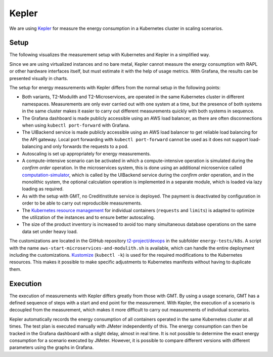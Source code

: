 ======
Kepler
======

We are using `Kepler <https://sustainable-computing.io/>`_ for measure the energy consumption in a Kubernetes cluster in scaling scenarios.

Setup
=====

The following visualizes the measurement setup with Kubernetes and Kepler in a simplified way.

.. image:: ../diagrams/c4-deployment-measurement-setup-kepler-simplified-2.svg

Since we are using virtualized instances and no bare metal, Kepler cannot measure the energy consumption with RAPL or other hardware interfaces itself, but must estimate it with the help of usage metrics. With Grafana, the results can be presented visually in charts.

The setup for energy measurements with Kepler differs from the normal setup in the following points:

- Both variants, T2-Modulith and T2-Microservices, are operated in the same Kubernetes cluster in different namespaces. Measurements are only ever carried out with one system at a time, but the presence of both systems in the same cluster makes it easier to carry out different measurements quickly with both systems in sequence.
- The Grafana dashboard is made publicly accessible using an AWS load balancer, as there are often disconnections when using ``kubectl port-forward`` with Grafana.
- The UIBackend service is made publicly accessible using an AWS load balancer to get reliable load balancing for the API gateway. Local port forwarding with ``kubectl port-forward`` cannot be used as it does not support load-balancing and only forwards the requests to a pod.
- Autoscaling is set up appropriately for energy measurements.
- A compute-intensive scenario can be activated in which a compute-intensive operation is simulated during the *confirm order* operation. In the microservices system, this is done using an additional microservice called `computation-simulator <https://github.com/t2-project/computation-simulator>`__, which is called by the UIBackend service during the *confirm order* operation, and in the monolithic system, the optional calculation operation is implemented in a separate module, which is loaded via lazy loading as required.
- As with the setup with GMT, no CreditInstitute service is deployed. The payment is deactivated by configuration in order to be able to carry out reproducible measurements.
- The `Kubernetes resource management <https://kubernetes.io/docs/concepts/configuration/manage-resources-containers>`__ for individual containers (``requests`` and ``limits``) is adapted to optimize the utilization of the instances and to ensure better autoscaling.
- The size of the product inventory is increased to avoid too many simultaneous database operations on the same data set under heavy load.

The customizations are located in the GitHub repository `t2-project/devops <https://github.com/t2-project/devops>`__ in the subfolder ``energy-tests/k8s``. A script with the name ``aws-start-microservices-and-modulith.sh`` is available, which can handle the entire deployment including the customizations. `Kustomize <https://kustomize.io>`__ (``kubectl -k``) is used for the required modifications to the Kubernetes resources. This makes it possible to make specific adjustments to Kubernetes manifests without having to duplicate them.

Execution
=========

The execution of measurements with Kepler differs greatly from those with GMT. By using a usage scenario, GMT has a defined sequence of steps with a start and end point for the measurement. With Kepler, the execution of a scenario is decoupled from the measurement, which makes it more difficult to carry out measurements of individual scenarios.

Kepler automatically records the energy consumption of all containers operated in the same Kubernetes cluster at all times. The test plan is executed manually with JMeter independently of this. The energy consumption can then be tracked in the Grafana dashboard with a slight delay, almost in real time. It is not possible to determine the exact energy consumption for a scenario executed by JMeter. However, it is possible to compare different versions with different parameters using the graphs in Grafana.
